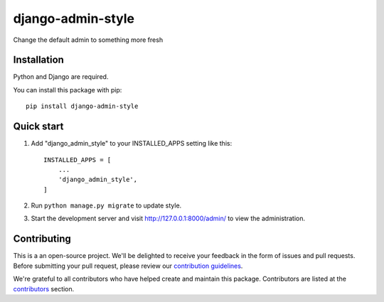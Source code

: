 
django-admin-style
=====

.. image:: https://img.shields.io/github/v/release/sabderemane/django-admin-style   :alt: GitHub release (latest by date) 
.. image:: https://img.shields.io/pypi/v/django-admin-style   :alt: PyPI
.. image:: https://img.shields.io/readthedocs/django-admin-style   :alt: Read the Docs
.. image:: https://img.shields.io/github/last-commit/sabderemane/django-admin-style   :alt: GitHub last commit

Change the default admin to something more fresh

Installation
--------------
Python and Django are required.

You can install this package with pip::

    pip install django-admin-style


Quick start
-----------

1. Add "django_admin_style" to your INSTALLED_APPS setting like this::

    INSTALLED_APPS = [
        ...
        'django_admin_style',
    ]

2. Run ``python manage.py migrate`` to update style.

3. Start the development server and visit http://127.0.0.1:8000/admin/
   to view the administration.

Contributing
-------------

This is a an open-source project. We'll be delighted to receive your
feedback in the form of issues and pull requests. Before submitting your
pull request, please review our `contribution guidelines
<https://github.com/sabderemane/django-admin-style/CONTRIBUTING.md>`_.

We're grateful to all contributors who have helped create and maintain this package.
Contributors are listed at the `contributors <https://github.com/sabderemane/django-admin-style/graphs/contributors>`_
section.

